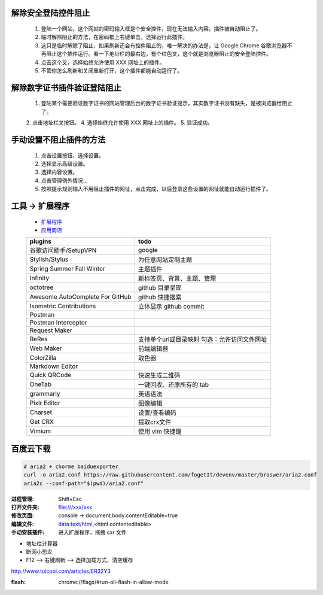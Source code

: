 解除安全登陆控件阻止
-----------------------
    1. 登陆一个网站，这个网站的密码输入框是个安全控件，现在无法输入内容。插件被自动阻止了。
    2. 临时解除阻止的方法，在密码框上右键单击，选择运行此插件。
    3. 这只是临时解除了阻止，如果刷新还会有控件阻止的，唯一解决的办法是，让 Google Chrome 谷歌浏览器不再阻止这个插件运行。看一下地址栏的最右边，有个红色叉，这个就是浏览器阻止的安全登陆控件。
    4. 点击这个叉，选择始终允许使用 XXX 网址上的插件。
    5. 不管你怎么刷新和关闭重新打开，这个插件都能自动运行了。

解除数字证书插件验证登陆阻止
-------------------------------
    1. 登陆某个需要验证数字证书的网站管理后台的数字证书验证提示，其实数字证书没有缺失，是被浏览器给阻止了。
    2. 点击地址栏叉按钮。
    4. 选择始终允许使用 XXX 网址上的插件。
    5. 验证成功。

手动设置不阻止插件的方法
---------------------------
    1. 点击设置按钮，选择设置。
    2. 选择显示高级设置。
    3. 选择内容设置。
    4. 点击管理例外情况...
    5. 按照提示规则输入不用阻止插件的网址，点击完成，以后登录这些设置的网址就能自动运行插件了。


工具 -> 扩展程序
------------------
    - `扩展程序 <chrome://extensions/>`_
    - `应用商店 <chrome://apps/>`_
    ===============================  ======
    plugins                            todo
    ===============================  ======
    谷歌访问助手/SetupVPN               google
    Stylish/Stylus                     为任意网站定制主题

    Spring Summer Fall Winter          主题插件
    Infinity                           新标签页、背景、主题、管理

    octotree                           github 目录呈现
    Awesome AutoComplete For GitHub    github 快捷搜索
    Isometric Contributions            立体显示 github commit

    Postman
    Postman Interceptor
    Request Maker
    ReRes                              支持单个url或目录映射
                                       勾选：允许访问文件网址
    Web Maker                          前端编辑器
    ColorZilla                         取色器
    Markdown Editor
    Quick QRCode                       快速生成二维码
    OneTab                             一键回收、还原所有的 tab
    grammarly                          英语语法
    Pixlr Editor                       图像编辑
    Charset                            设置/查看编码
    Get CRX                            提取crx文件
    Vimium                             使用 vim 快捷键
    ===============================  ======


百度云下载
---------------
.. code-block:: bash

    # aria2 + chorme baiduexporter
    curl -o aria2.conf https://raw.githubusercontent.com/fogetIt/devenv/master/broswer/aria2.conf
    aria2c --conf-path="$(pwd)/aria2.conf"

:进程管理: Shift+Esc
:打开文件夹: file:///xxx/xxx
:修改页面: console -> document.body.contentEditable=true
:编辑文件: data:text/html,<html contenteditable>
:手动安装插件: 进入扩展程序，拖拽 cxr 文件

- 地址栏计算器
- 断网小恐龙
- F12 --> 右键刷新 --> 选择加载方式、清空缓存

http://www.tuicool.com/articles/ER32Y3


:flash: chrome://flags/#run-all-flash-in-allow-mode

